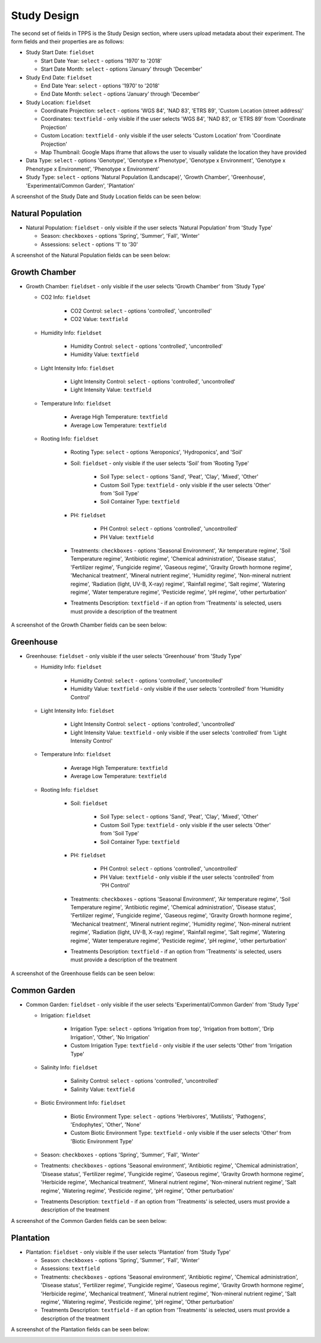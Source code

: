 ************
Study Design
************

The second set of fields in TPPS is the Study Design section, where users upload metadata about their experiment. The form fields and their properties are as follows:

* Study Start Date: ``fieldset``

  * Start Date Year: ``select`` - options '1970' to '2018'
  * Start Date Month: ``select`` - options 'January' through 'December'

* Study End Date: ``fieldset``

  * End Date Year: ``select`` - options '1970' to '2018'
  * End Date Month: ``select`` - options 'January' through 'December'

* Study Location: ``fieldset``

  * Coordinate Projection: ``select`` - options 'WGS 84', 'NAD 83', 'ETRS 89', 'Custom Location (street address)'
  * Coordinates: ``textfield`` - only visible if the user selects 'WGS 84', 'NAD 83', or 'ETRS 89' from 'Coordinate Projection'
  * Custom Location: ``textfield`` - only visible if the user selects 'Custom Location' from 'Coordinate Projection'
  * Map Thumbnail: Google Maps iframe that allows the user to visually validate the location they have provided

* Data Type: ``select`` - options 'Genotype', 'Genotype x Phenotype', 'Genotype x Environment', 'Genotype x Phenotype x Environment', 'Phenotype x Environment'
* Study Type: ``select`` - options 'Natural Population (Landscape)', 'Growth Chamber', 'Greenhouse', 'Experimental/Common Garden', 'Plantation'

A screenshot of the Study Date and Study Location fields can be seen below:

.. image:: ../../../images/TPPS_exp_cond.png

Natural Population
==================

* Natural Population: ``fieldset`` - only visible if the user selects 'Natural Population' from 'Study Type'

  * Season: ``checkboxes`` -  options 'Spring', 'Summer', 'Fall', 'Winter'
  * Assessions: ``select`` - options '1' to '30'

A screenshot of the Natural Population fields can be seen below:

.. image:: ../../../images/TPPS_nat_pop.png

Growth Chamber
==============

* Growth Chamber: ``fieldset`` - only visible if the user selects 'Growth Chamber' from 'Study Type'

  * CO2 Info: ``fieldset``

     * CO2 Control: ``select`` - options 'controlled', 'uncontrolled'
     * CO2 Value: ``textfield``

  * Humidity Info: ``fieldset``

     * Humidity Control: ``select`` - options 'controlled', 'uncontrolled'
     * Humidity Value: ``textfield``

  * Light Intensity Info: ``fieldset``

     * Light Intensity Control: ``select`` - options 'controlled', 'uncontrolled'
     * Light Intensity Value: ``textfield``

  * Temperature Info: ``fieldset``

     * Average High Temperature: ``textfield``
     * Average Low Temperature: ``textfield``

  * Rooting Info: ``fieldset``

     * Rooting Type: ``select`` - options 'Aeroponics', 'Hydroponics', and 'Soil'
     * Soil: ``fieldset`` - only visible if the user selects 'Soil' from 'Rooting Type'

         * Soil Type: ``select`` - options 'Sand', 'Peat', 'Clay', 'Mixed', 'Other'
         * Custom Soil Type: ``textfield`` - only visible if the user selects 'Other' from 'Soil Type'
         * Soil Container Type: ``textfield``

     * PH: ``fieldset``

         * PH Control: ``select`` - options 'controlled', 'uncontrolled'
         * PH Value: ``textfield``

     * Treatments: ``checkboxes`` -  options 'Seasonal Environment', 'Air temperature regime', 'Soil Temperature regime', 'Antibiotic regime', 'Chemical administration', 'Disease status', 'Fertilizer regime', 'Fungicide regime', 'Gaseous regime', 'Gravity Growth hormone regime', 'Mechanical treatment', 'Mineral nutrient regime', 'Humidity regime', 'Non-mineral nutrient regime', 'Radiation (light, UV-B, X-ray) regime', 'Rainfall regime', 'Salt regime', 'Watering regime', 'Water temperature regime', 'Pesticide regime', 'pH regime', 'other perturbation'
     * Treatments Description: ``textfield`` - if an option from 'Treatments' is selected, users must provide a description of the treatment

A screenshot of the Growth Chamber fields can be seen below:

.. image:: ../../../images/TPPS_gro_cha.png

Greenhouse
==========

* Greenhouse: ``fieldset`` - only visible if the user selects 'Greenhouse' from 'Study Type'

  * Humidity Info: ``fieldset``

     * Humidity Control: ``select`` - options 'controlled', 'uncontrolled'
     * Humidity Value: ``textfield`` - only visible if the user selects 'controlled' from 'Humidity Control'

  * Light Intensity Info: ``fieldset``

     * Light Intensity Control: ``select`` - options 'controlled', 'uncontrolled'
     * Light Intensity Value: ``textfield`` - only visible if the user selects 'controlled' from 'Light Intensity Control'

  * Temperature Info: ``fieldset``

     * Average High Temperature: ``textfield``
     * Average Low Temperature: ``textfield``

  * Rooting Info: ``fieldset``

     * Soil: ``fieldset``

        * Soil Type: ``select`` - options 'Sand', 'Peat', 'Clay', 'Mixed', 'Other'
        * Custom Soil Type: ``textfield`` - only visible if the user selects 'Other' from 'Soil Type'
        * Soil Container Type: ``textfield``

     * PH: ``fieldset``

        * PH Control: ``select`` - options 'controlled', 'uncontrolled'
        * PH Value: ``textfield`` - only visible if the user selects 'controlled' from 'PH Control'

     * Treatments: ``checkboxes`` - options 'Seasonal Environment', 'Air temperature regime', 'Soil Temperature regime', 'Antibiotic regime', 'Chemical administration', 'Disease status', 'Fertilizer regime', 'Fungicide regime', 'Gaseous regime', 'Gravity Growth hormone regime', 'Mechanical treatment', 'Mineral nutrient regime', 'Humidity regime', 'Non-mineral nutrient regime', 'Radiation (light, UV-B, X-ray) regime', 'Rainfall regime', 'Salt regime', 'Watering regime', 'Water temperature regime', 'Pesticide regime', 'pH regime', 'other perturbation'
     * Treatments Description: ``textfield`` - if an option from 'Treatments' is selected, users must provide a description of the treatment

A screenshot of the Greenhouse fields can be seen below:

.. image:: ../../../images/TPPS_green.png

Common Garden
=============

* Common Garden: ``fieldset`` - only visible if the user selects 'Experimental/Common Garden' from 'Study Type'

  * Irrigation: ``fieldset``

     * Irrigation Type: ``select`` - options 'Irrigation from top', 'Irrigation from bottom', 'Drip Irrigation', 'Other', 'No Irrigation'
     * Custom Irrigation Type: ``textfield`` - only visible if the user selects 'Other' from 'Irrigation Type'

  * Salinity Info: ``fieldset``

     * Salinity Control: ``select`` - options 'controlled', 'uncontrolled'
     * Salinity Value: ``textfield``

  * Biotic Environment Info: ``fieldset``

     * Biotic Environment Type: ``select`` - options 'Herbivores', 'Mutilists', 'Pathogens', 'Endophytes', 'Other', 'None'
     * Custom Biotic Environment Type: ``textfield`` - only visible if the user selects 'Other' from 'Biotic Environment Type'

  * Season: ``checkboxes`` - options 'Spring', 'Summer', 'Fall', 'Winter'
  * Treatments: ``checkboxes`` - options 'Seasonal environment', 'Antibiotic regime', 'Chemical administration', 'Disease status', 'Fertilizer regime', 'Fungicide regime', 'Gaseous regime', 'Gravity Growth hormone regime', 'Herbicide regime', 'Mechanical treatment', 'Mineral nutrient regime', 'Non-mineral nutrient regime', 'Salt regime', 'Watering regime', 'Pesticide regime', 'pH regime', 'Other perturbation'
  * Treatments Description: ``textfield`` - if an option from 'Treatments' is selected, users must provide a description of the treatment

A screenshot of the Common Garden fields can be seen below:

.. image:: ../../../images/TPPS_com_gar.png

Plantation
==========

* Plantation: ``fieldset`` - only visible if the user selects 'Plantation' from 'Study Type'

  * Season: ``checkboxes`` - options 'Spring', 'Summer', 'Fall', 'Winter'
  * Assessions: ``textfield``
  * Treatments: ``checkboxes`` - options 'Seasonal environment', 'Antibiotic regime', 'Chemical administration', 'Disease status', 'Fertilizer regime', 'Fungicide regime', 'Gaseous regime', 'Gravity Growth hormone regime', 'Herbicide regime', 'Mechanical treatment', 'Mineral nutrient regime', 'Non-mineral nutrient regime', 'Salt regime', 'Watering regime', 'Pesticide regime', 'pH regime', 'Other perturbation'
  * Treatments Description: ``textfield`` - if an option from 'Treatments' is selected, users must provide a description of the treatment

A screenshot of the Plantation fields can be seen below:

.. image:: ../../../images/TPPS_plant.png

